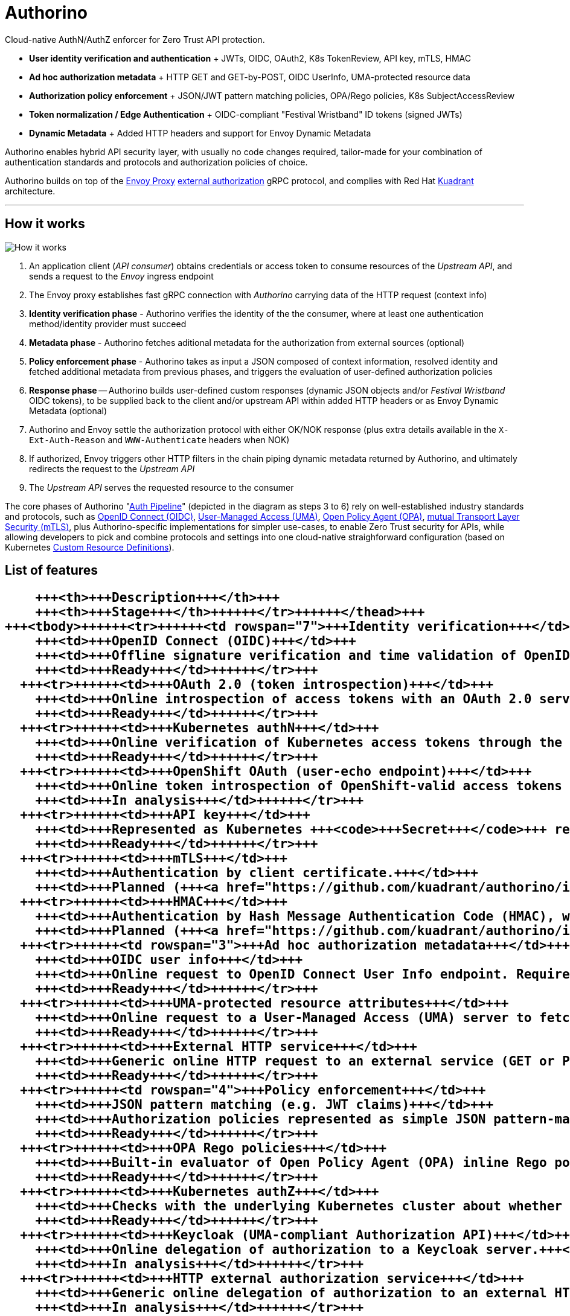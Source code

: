 = Authorino

Cloud-native AuthN/AuthZ enforcer for Zero Trust API protection.

* *User identity verification and authentication* + JWTs, OIDC, OAuth2, K8s TokenReview, API key, mTLS, HMAC
* *Ad hoc authorization metadata* + HTTP GET and GET-by-POST, OIDC UserInfo, UMA-protected resource data
* *Authorization policy enforcement* + JSON/JWT pattern matching policies, OPA/Rego policies, K8s SubjectAccessReview
* *Token normalization / Edge Authentication* + OIDC-compliant "Festival Wristband" ID tokens (signed JWTs)
* *Dynamic Metadata* + Added HTTP headers and support for Envoy Dynamic Metadata

Authorino enables hybrid API security layer, with usually no code changes required, tailor-made for your combination of authentication standards and protocols and authorization policies of choice.

Authorino builds on top of the https://www.envoyproxy.io[Envoy Proxy] https://www.envoyproxy.io/docs/envoy/latest/start/sandboxes/ext_authz[external authorization] gRPC protocol, and complies with Red Hat https://github.com/kuadrant[Kuadrant] architecture.

'''

== How it works

image::http://www.plantuml.com/plantuml/png/VP4nImD148Nx_HMFQuFOMqYYH9I0EIJQgCLwEyajtiwSixD2_FKkfaYy8ksRzp7mlNashrRIuF9dvD6hJqZ2qlKgYM1Qo3bVJBYa3rBNBDe7TCAv9D865zTOyhViSONxpQQ5qbUXREuGrkkYM2yQMMfZzzJUkfrA6VzYj76a8J8v0CVYb7eXZTizOY2sQFlpvJkohaSYyy6RFzzTybQq8_YQ_M2K8NQHyddcfiGXe2lP944fZyAP775m9yY9bFNgyd6zmXlFfj1HKVCyPbFo2TLjKw7NzUhzdqxCu4EWW9vy8CrkWjIFc0npsEFuRKuSwig_[How it works]

. An application client (_API consumer_) obtains credentials or access token to consume resources of the _Upstream API_, and sends a request to the _Envoy_ ingress endpoint
. The Envoy proxy establishes fast gRPC connection with _Authorino_ carrying data of the HTTP request (context info)
. *Identity verification phase* - Authorino verifies the identity of the the consumer, where at least one authentication method/identity provider must succeed
. *Metadata phase* - Authorino fetches aditional metadata for the authorization from external sources (optional)
. *Policy enforcement phase* - Authorino takes as input a JSON composed of context information, resolved identity and fetched additional metadata from previous phases, and triggers the evaluation of user-defined authorization policies
. *Response phase* -- Authorino builds user-defined custom responses (dynamic JSON objects and/or _Festival Wristband_ OIDC tokens), to be supplied back to the client and/or upstream API within added HTTP headers or as Envoy Dynamic Metadata (optional)
. Authorino and Envoy settle the authorization protocol with either OK/NOK response (plus extra details available in the `X-Ext-Auth-Reason` and `WWW-Authenticate` headers when NOK)
. If authorized, Envoy triggers other HTTP filters in the chain piping dynamic metadata returned by Authorino, and ultimately redirects the request to the _Upstream API_
. The _Upstream API_ serves the requested resource to the consumer

The core phases of Authorino "link:docs/architecture.md#the-auth-pipeline[Auth Pipeline]" (depicted in the diagram as steps 3 to 6) rely on well-established industry standards and protocols, such as https://openid.net/connect/[OpenID Connect (OIDC)], https://docs.kantarainitiative.org/uma/rec-uma-core.html[User-Managed Access (UMA)], https://www.openpolicyagent.org/[Open Policy Agent (OPA)], https://www.rfc-editor.org/rfc/rfc8705.html[mutual Transport Layer Security (mTLS)], plus Authorino-specific implementations for simpler use-cases, to enable Zero Trust security for APIs, while allowing developers to pick and combine protocols and settings into one cloud-native straighforward configuration (based on Kubernetes https://kubernetes.io/docs/concepts/extend-kubernetes/api-extension/custom-resources[Custom Resource Definitions]).

== List of features+++<table>++++++<thead>++++++<tr>++++++<th colspan="2">+++Feature+++</th>+++
      +++<th>+++Description+++</th>+++
      +++<th>+++Stage+++</th>++++++</tr>++++++</thead>+++
  +++<tbody>++++++<tr>++++++<td rowspan="7">+++Identity verification+++</td>+++
      +++<td>+++OpenID Connect (OIDC)+++</td>+++
      +++<td>+++Offline signature verification and time validation of OpenID Connect ID tokens (JWTs). Authorino caches the OpenID Connect configuration and JSON Web Key Set (JWKS) obtained from the OIDC Discovery well-known endpoint, and uses them to verify and validate tokens in request time.+++</td>+++
      +++<td>+++Ready+++</td>++++++</tr>+++
    +++<tr>++++++<td>+++OAuth 2.0 (token introspection)+++</td>+++
      +++<td>+++Online introspection of access tokens with an OAuth 2.0 server.+++</td>+++
      +++<td>+++Ready+++</td>++++++</tr>+++
    +++<tr>++++++<td>+++Kubernetes authN+++</td>+++
      +++<td>+++Online verification of Kubernetes access tokens through the Kubernetes TokenReview API. The +++<code>+++audiences+++</code>+++ of the token MUST include the ones specified in the API protection state, which, when omitted, is assumed to be equal to the host name of the protected API. It can be used to authenticate Kubernetes +++<code>+++Service Account+++</code>+++s (e.g. other pods running in the cluster) and users of the cluster in general.+++</td>+++
      +++<td>+++Ready+++</td>++++++</tr>+++
    +++<tr>++++++<td>+++OpenShift OAuth (user-echo endpoint)+++</td>+++
      +++<td>+++Online token introspection of OpenShift-valid access tokens based on OpenShift's user-echo endpoint.+++</td>+++
      +++<td>+++In analysis+++</td>++++++</tr>+++
    +++<tr>++++++<td>+++API key+++</td>+++
      +++<td>+++Represented as Kubernetes +++<code>+++Secret+++</code>+++ resources. The secret MUST contain an entry +++<code>+++api_key+++</code>+++ that holds the value of the API key. The secret MUST also contain at least one lable +++<code>+++authorino.3scale.net/managed-by+++</code>+++ with whatever value, plus any number of optional labels. The labels are used by Authorino to match corresponding API protections that accept the API key as valid credential.+++</td>+++
      +++<td>+++Ready+++</td>++++++</tr>+++
    +++<tr>++++++<td>+++mTLS+++</td>+++
      +++<td>+++Authentication by client certificate.+++</td>+++
      +++<td>+++Planned (+++<a href="https://github.com/kuadrant/authorino/issues/8">+++#8+++</a>+++)+++</td>++++++</tr>+++
    +++<tr>++++++<td>+++HMAC+++</td>+++
      +++<td>+++Authentication by Hash Message Authentication Code (HMAC), where a unique secret generated per API consumer, combined with parts of the request metadata, is used to generate a hash that is passed as authentication value by the client and verified by Authorino.+++</td>+++
      +++<td>+++Planned (+++<a href="https://github.com/kuadrant/authorino/issues/9">+++#9+++</a>+++)+++</td>++++++</tr>+++
    +++<tr>++++++<td rowspan="3">+++Ad hoc authorization metadata+++</td>+++
      +++<td>+++OIDC user info+++</td>+++
      +++<td>+++Online request to OpenID Connect User Info endpoint. Requires an associated OIDC identity source.+++</td>+++
      +++<td>+++Ready+++</td>++++++</tr>+++
    +++<tr>++++++<td>+++UMA-protected resource attributes+++</td>+++
      +++<td>+++Online request to a User-Managed Access (UMA) server to fetch data from the UMA Resource Set API.+++</td>+++
      +++<td>+++Ready+++</td>++++++</tr>+++
    +++<tr>++++++<td>+++External HTTP service+++</td>+++
      +++<td>+++Generic online HTTP request to an external service (GET or POST). It can be used to fetch online metadata for the auth pipeline or as a web hook.+++</td>+++
      +++<td>+++Ready+++</td>++++++</tr>+++
    +++<tr>++++++<td rowspan="4">+++Policy enforcement+++</td>+++
      +++<td>+++JSON pattern matching (e.g. JWT claims)+++</td>+++
      +++<td>+++Authorization policies represented as simple JSON pattern-matching rules. Values can be selected from the authorization JSON built along the auth pipeline. Operations include +++<i>+++equals+++</i>+++ (+++<code>+++eq+++</code>+++), +++<i>+++not equal+++</i>+++ (+++<code>+++neq+++</code>+++), +++<i>+++includes+++</i>+++ (+++<code>+++incl+++</code>+++; for arrays), +++<i>+++excludes+++</i>+++ (+++<code>+++excl+++</code>+++; for arrays) and +++<i>+++matches+++</i>+++ (+++<code>+++matches+++</code>+++; for regular expressions). Individuals policies can be optionally skipped based on "conditions" represented with similar data selectors and operators.+++</td>+++
      +++<td>+++Ready+++</td>++++++</tr>+++
    +++<tr>++++++<td>+++OPA Rego policies+++</td>+++
      +++<td>+++Built-in evaluator of Open Policy Agent (OPA) inline Rego policies. The policies written in Rego language are compiled and cached by Authorino in reconciliation-time, and evaluated against the authorization JSON in every request.+++</td>+++
      +++<td>+++Ready+++</td>++++++</tr>+++
    +++<tr>++++++<td>+++Kubernetes authZ+++</td>+++
      +++<td>+++Checks with the underlying Kubernetes cluster about whether the user can access the requested API resource, according to the authorization rules defined in the cluster's RBAC. Based on Kubernetes +++<code>+++SubjectAccessReview+++</code>++++++</td>+++
      +++<td>+++Ready+++</td>++++++</tr>+++
    +++<tr>++++++<td>+++Keycloak (UMA-compliant Authorization API)+++</td>+++
      +++<td>+++Online delegation of authorization to a Keycloak server.+++</td>+++
      +++<td>+++In analysis+++</td>++++++</tr>+++
    +++<tr>++++++<td>+++HTTP external authorization service+++</td>+++
      +++<td>+++Generic online delegation of authorization to an external HTTP service.+++</td>+++
      +++<td>+++In analysis+++</td>++++++</tr>+++
    +++<tr>++++++<td rowspan="2">+++Custom responses+++</td>+++
      +++<td>+++Festival Wristbands+++</td>+++
      +++<td>+++Signed JWTs issued by Authorino at the end of the auth pipeline and passed back to the client (usually in an added HTTP header). Opt-in feature that can be used to implement Edge Authentication Architecture (EAA) and enable token normalization, with support to static and dynamic custom claims added to the JTW. Authorino exposes the OIDC discovery endpoints to verify and validate the wristbands, including by Authorino itself (using the OIDC identity verification feature).+++</td>+++
      +++<td>+++Ready+++</td>++++++</tr>+++
    +++<tr>++++++<td>+++Dynamic JSON+++</td>+++
      +++<td>+++User-defined JSON objects generated from static or dynamic data of the auth pipeline, and passed back to the client either within added HTTP headers or as +++<a href="https://www.envoyproxy.io/docs/envoy/latest/configuration/advanced/well_known_dynamic_metadata">+++Envoy Dynamic Metadata+++</a>+++.+++</td>+++
      +++<td>+++Ready+++</td>++++++</tr>+++
    +++<tr>++++++<td rowspan="6">+++Caching+++</td>+++
      +++<td>+++OIDC and UMA configs+++</td>+++
      +++<td>+++OpenID Connect and User-Managed Access configurations discovered in reconciliation-time.+++</td>+++
      +++<td>+++Ready+++</td>++++++</tr>+++
    +++<tr>++++++<td>+++JSON Web Keys (JWKs) and JSON Web Ket Sets (JWKS)+++</td>+++
      +++<td>+++JSON signature verification certificates discovered usually in reconciliation-time, following an OIDC discovery associated to an identity source.+++</td>+++
      +++<td>+++Ready+++</td>++++++</tr>+++
    +++<tr>++++++<td>+++Revoked access tokens+++</td>+++
      +++<td>+++Caching of access tokens identified as revoked before expiration.+++</td>+++
      +++<td>+++In analysis (+++<a href="https://github.com/kuadrant/authorino/issues/19">+++#19+++</a>+++)+++</td>++++++</tr>+++
    +++<tr>++++++<td>+++Resource data+++</td>+++
      +++<td>+++Caching of resource data obtained in previous requests.+++</td>+++
      +++<td>+++Planned (+++<a href="https://github.com/kuadrant/authorino/issues/21">+++#21+++</a>+++)+++</td>++++++</tr>+++
    +++<tr>++++++<td>+++Compiled Rego policies+++</td>+++
      +++<td>+++Performed automatically by Authorino in reconciliation-time for the authorization policies based on the built-in OPA module.+++</td>+++
      +++<td>+++Ready+++</td>++++++</tr>+++
    +++<tr>++++++<td>+++Repeated requests+++</td>+++
      +++<td>+++For consecutive requests performed, within a given period of time, by a same user that request for a same resource, such that the result of the auth pipeline can be proven that would not change.+++</td>+++
      +++<td>+++In analysis (+++<a href="https://github.com/kuadrant/authorino/issues/20">+++#20+++</a>+++)+++</td>++++++</tr>+++
    +++<tr>++++++<td colspan="2">+++External policy registry+++</td>+++
      +++<td>+++Fetching of compatible policies from an external registry, in reconciliation-time.+++</td>+++
      +++<td>+++Planned (+++<a href="https://github.com/kuadrant/authorino/issues/115">+++#115+++</a>+++)+++</td>++++++</tr>+++
    +++<tr>++++++<td colspan="2">+++Multitenancy+++</td>+++
      +++<td>+++Managed instances of Authorino offered to API providers who create and maintain their own API protection states within their own realms and namespaces.+++</td>+++
      +++<td>+++Ready+++</td>++++++</tr>++++++</tbody>++++++</table>+++

For a detailed description of the features above, refer to the link:/docs/architecture.md#feature-description[Architecture] page.

== Architecture

The xref:docs/architecture.adoc[Architecture] section of the docs covers the details of link:docs/architecture.md#protecting-upstream-apis-with-envoy-and-authorino[protecting your APIs] with Envoy and Authorino, including a description of the components involved and specification of the link:docs/architecture.md#the-authorino-authconfig-custom-resource-definition-crd[Authorino `AuthConfig` Custom Resource Definition (CRD)].

You will also find in that section information about the Authorino link:docs/architecture.md#the-auth-pipeline[Auth Pipeline], and detailed link:docs/architecture.md#feature-description[description of features].

== Usage

. xref:docs/deploy.adoc[Deploy] Authorino to the Kubernetes server
. Have your upstream API link:docs/architecture.md#protecting-upstream-apis-with-envoy-and-authorino[ready] to be protected
. link:docs/architecture.md#the-authorino-authconfig-custom-resource-definition-crd[Write] and apply a `authorino.3scale.net`/`AuthConfig` custom resource declaring the desired state of the protection of your API

== Examples and Tutorials

The link:examples[Examples] page lists several use cases and demonstrates how to implement those as Authorino custom resources.
Each example use case presents a feature of Authorino and is independent from the other.

The Authorino xref:docs/tutorials.adoc[Tutorials] provide guided examples for deploying and protecting an API with Authorino and the Envoy proxy, where each tutorial combines multiple features of Authorino into one cohesive use case, resembling real life use cases.

== Terminology

You can find definitions for terms used in this document and others in the xref:docs/terminology.adoc[Terminology] document.

== Contributing

If you are interested in contributing to Authorino, please refer to instructions available xref:docs/contributing.adoc[here].
You may as weel check our xref:docs/code_of_conduct.adoc[Code of Conduct].
